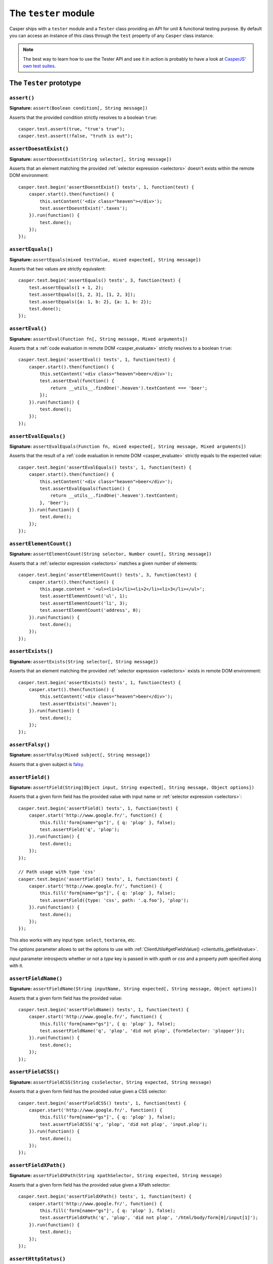 .. _tester_module:

.. index:: Testing

=====================
The ``tester`` module
=====================

Casper ships with a ``tester`` module and a ``Tester`` class providing an API for unit & functional testing purpose. By default you can access an instance of this class through the ``test`` property of any ``Casper`` class instance.

.. note::

   The best way to learn how to use the Tester API and see it in action is probably to have a look at `CasperJS' own test suites <https://github.com/casperjs/casperjs/blob/master/tests/suites/>`_.


The ``Tester`` prototype
++++++++++++++++++++++++

``assert()``
-------------------------------------------------------------------------------

**Signature:** ``assert(Boolean condition[, String message])``

Asserts that the provided condition strictly resolves to a boolean ``true``::

    casper.test.assert(true, "true's true");
    casper.test.assert(!false, "truth is out");

.. seealso:: `assertNot()`_

.. index:: DOM

``assertDoesntExist()``
-------------------------------------------------------------------------------

**Signature:** ``assertDoesntExist(String selector[, String message])``

Asserts that an element matching the provided :ref:`selector expression <selectors>` doesn't exists within the remote DOM environment::

    casper.test.begin('assertDoesntExist() tests', 1, function(test) {
        casper.start().then(function() {
            this.setContent('<div class="heaven"></div>');
            test.assertDoesntExist('.taxes');
        }).run(function() {
            test.done();
        });
    });

.. seealso:: `assertExists()`_

``assertEquals()``
-------------------------------------------------------------------------------

**Signature:** ``assertEquals(mixed testValue, mixed expected[, String message])``

Asserts that two values are strictly equivalent::

    casper.test.begin('assertEquals() tests', 3, function(test) {
        test.assertEquals(1 + 1, 2);
        test.assertEquals([1, 2, 3], [1, 2, 3]);
        test.assertEquals({a: 1, b: 2}, {a: 1, b: 2});
        test.done();
    });

.. seealso:: `assertNotEquals()`_

.. index:: evaluate

``assertEval()``
-------------------------------------------------------------------------------

**Signature:** ``assertEval(Function fn[, String message, Mixed arguments])``

Asserts that a :ref:`code evaluation in remote DOM <casper_evaluate>` strictly resolves to a boolean ``true``::

    casper.test.begin('assertEval() tests', 1, function(test) {
        casper.start().then(function() {
            this.setContent('<div class="heaven">beer</div>');
            test.assertEval(function() {
                return __utils__.findOne('.heaven').textContent === 'beer';
            });
        }).run(function() {
            test.done();
        });
    });

``assertEvalEquals()``
-------------------------------------------------------------------------------

**Signature:** ``assertEvalEquals(Function fn, mixed expected[, String message, Mixed arguments])``

Asserts that the result of a :ref:`code evaluation in remote DOM <casper_evaluate>` strictly equals to the expected value::

    casper.test.begin('assertEvalEquals() tests', 1, function(test) {
        casper.start().then(function() {
            this.setContent('<div class="heaven">beer</div>');
            test.assertEvalEquals(function() {
                return __utils__.findOne('.heaven').textContent;
            }, 'beer');
        }).run(function() {
            test.done();
        });
    });

.. _tester_assertelementcount:

``assertElementCount()``
-------------------------------------------------------------------------------

**Signature:** ``assertElementCount(String selector, Number count[, String message])``

Asserts that a :ref:`selector expression <selectors>` matches a given number of elements::

    casper.test.begin('assertElementCount() tests', 3, function(test) {
        casper.start().then(function() {
            this.page.content = '<ul><li>1</li><li>2</li><li>3</li></ul>';
            test.assertElementCount('ul', 1);
            test.assertElementCount('li', 3);
            test.assertElementCount('address', 0);
        }).run(function() {
            test.done();
        });
    });

.. index:: DOM

``assertExists()``
-------------------------------------------------------------------------------

**Signature:** ``assertExists(String selector[, String message])``

Asserts that an element matching the provided :ref:`selector expression <selectors>` exists in remote DOM environment::

    casper.test.begin('assertExists() tests', 1, function(test) {
        casper.start().then(function() {
            this.setContent('<div class="heaven">beer</div>');
            test.assertExists('.heaven');
        }).run(function() {
            test.done();
        });
    });

.. seealso:: `assertDoesntExist()`_

.. index:: falsiness

``assertFalsy()``
-------------------------------------------------------------------------------

**Signature:** ``assertFalsy(Mixed subject[, String message])``

.. versionadded:: 1.0

Asserts that a given subject is `falsy <http://11heavens.com/falsy-and-truthy-in-javascript>`_.

.. seealso:: `assertTruthy()`_

.. index:: Form

``assertField()``
-------------------------------------------------------------------------------

**Signature:** ``assertField(String|Object input, String expected[, String message, Object options])``

Asserts that a given form field has the provided value with input name or :ref:`selector expression <selectors>`::

    casper.test.begin('assertField() tests', 1, function(test) {
        casper.start('http://www.google.fr/', function() {
            this.fill('form[name="gs"]', { q: 'plop' }, false);
            test.assertField('q', 'plop');
        }).run(function() {
            test.done();
        });
    });

    // Path usage with type 'css'
    casper.test.begin('assertField() tests', 1, function(test) {
        casper.start('http://www.google.fr/', function() {
            this.fill('form[name="gs"]', { q: 'plop' }, false);
            test.assertField({type: 'css', path: '.q.foo'}, 'plop');
        }).run(function() {
            test.done();
        });
    });

.. versionadded:: 1.0

This also works with any input type: ``select``, ``textarea``, etc.

.. versionadded:: 1.1

The `options` parameter allows to set the options to use with
:ref:`ClientUtils#getFieldValue() <clientutils_getfieldvalue>`.

`input` parameter introspects whether or not a `type` key is passed in with `xpath` or `css` and a property `path` specified along with it.

``assertFieldName()``
-------------------------------------------------------------------------------

**Signature:** ``assertFieldName(String inputName, String expected[, String message, Object options])``

.. versionadded:: 1.1-beta3

Asserts that a given form field has the provided value::

    casper.test.begin('assertFieldName() tests', 1, function(test) {
        casper.start('http://www.google.fr/', function() {
            this.fill('form[name="gs"]', { q: 'plop' }, false);
            test.assertFieldName('q', 'plop', 'did not plop', {formSelector: 'plopper'});
        }).run(function() {
            test.done();
        });
    });

``assertFieldCSS()``
-------------------------------------------------------------------------------

**Signature:** ``assertFieldCSS(String cssSelector, String expected, String message)``

.. versionadded:: 1.1

Asserts that a given form field has the provided value given a CSS selector::

    casper.test.begin('assertFieldCSS() tests', 1, function(test) {
        casper.start('http://www.google.fr/', function() {
            this.fill('form[name="gs"]', { q: 'plop' }, false);
            test.assertFieldCSS('q', 'plop', 'did not plop', 'input.plop');
        }).run(function() {
            test.done();
        });
    });

``assertFieldXPath()``
-------------------------------------------------------------------------------

**Signature:** ``assertFieldXPath(String xpathSelector, String expected, String message)``

.. versionadded:: 1.1

Asserts that a given form field has the provided value given a XPath selector::

    casper.test.begin('assertFieldXPath() tests', 1, function(test) {
        casper.start('http://www.google.fr/', function() {
            this.fill('form[name="gs"]', { q: 'plop' }, false);
            test.assertFieldXPath('q', 'plop', 'did not plop', '/html/body/form[0]/input[1]');
        }).run(function() {
            test.done();
        });
    });


.. index:: HTTP, HTTP Status Code

``assertHttpStatus()``
-------------------------------------------------------------------------------

**Signature:** ``assertHttpStatus(Number status[, String message])``

Asserts that current `HTTP status code <http://www.w3.org/Protocols/rfc2616/rfc2616-sec10.html>`_ is the same as the one passed as argument::

    casper.test.begin('casperjs.org is up and running', 1, function(test) {
        casper.start('http://casperjs.org/', function() {
            test.assertHttpStatus(200);
        }).run(function() {
            test.done();
        });
    });

``assertMatch()``
-------------------------------------------------------------------------------

**Signature:** ``assertMatch(mixed subject, RegExp pattern[, String message])``

Asserts that a provided string matches a provided javascript ``RegExp`` pattern::

    casper.test.assertMatch('Chuck Norris', /^chuck/i, 'Chuck Norris\' first name is Chuck');

.. seealso::

   - `assertUrlMatch()`_
   - `assertTitleMatch()`_

``assertNot()``
-------------------------------------------------------------------------------

**Signature:** ``assertNot(mixed subject[, String message])``

Asserts that the passed subject resolves to some `falsy value <http://11heavens.com/falsy-and-truthy-in-javascript>`_::

    casper.test.assertNot(false, "Universe is still operational");

.. seealso:: `assert()`_

``assertNotEquals()``
-------------------------------------------------------------------------------

**Signature:** ``assertNotEquals(mixed testValue, mixed expected[, String message])``

.. versionadded:: 0.6.7

Asserts that two values are **not** strictly equals::

    casper.test.assertNotEquals(true, "true");

.. seealso:: `assertEquals()`_

``assertNotVisible()``
-------------------------------------------------------------------------------

**Signature:** ``assertNotVisible(String selector[, String message])``

Asserts that the element matching the provided :ref:`selector expression <selectors>` is not visible::

    casper.test.begin('assertNotVisible() tests', 1, function(test) {
        casper.start().then(function() {
            this.setContent('<div class="foo" style="display:none>boo</div>');
            test.assertNotVisible('.foo');
        }).run(function() {
            test.done();
        });
    });

.. seealso::

   - `assertVisible()`_
   - `assertAllVisible()`_

.. index:: error

``assertRaises()``
-------------------------------------------------------------------------------

**Signature:** ``assertRaises(Function fn, Array args[, String message])``

Asserts that the provided function called with the given parameters raises a javascript ``Error``::

    casper.test.assertRaises(function(throwIt) {
        if (throwIt) {
            throw new Error('thrown');
        }
    }, [true], 'Error has been raised.');

    casper.test.assertRaises(function(throwIt) {
        if (throwIt) {
            throw new Error('thrown');
        }
    }, [false], 'Error has been raised.'); // fails

``assertSelectorDoesntHaveText()``
-------------------------------------------------------------------------------

**Signature:** ``assertSelectorDoesntHaveText(String selector, String text[, String message])``

Asserts that given text does not exist in all the elements matching the provided :ref:`selector expression <selectors>`::

    casper.test.begin('assertSelectorDoesntHaveText() tests', 1, function(test) {
        casper.start('http://google.com/', function() {
            test.assertSelectorDoesntHaveText('title', 'Yahoo!');
        }).run(function() {
            test.done();
        });
    });

.. seealso:: `assertSelectorHasText()`_

.. index:: selector, DOM

``assertSelectorHasText()``
-------------------------------------------------------------------------------

**Signature:** ``assertSelectorHasText(String selector, String text[, String message])``

Asserts that given text exists in elements matching the provided :ref:`selector expression <selectors>`::

    casper.test.begin('assertSelectorHasText() tests', 1, function(test) {
        casper.start('http://google.com/', function() {
            test.assertSelectorHasText('title', 'Google');
        }).run(function() {
            test.done();
        });
    });

.. seealso:: `assertSelectorDoesntHaveText()`_

.. index:: HTTP

``assertResourceExists()``
-------------------------------------------------------------------------------

**Signature:** ``assertResourceExists(Function testFx[, String message])``

The ``testFx`` function is executed against all loaded assets and the test passes when at least one resource matches::

    casper.test.begin('assertResourceExists() tests', 1, function(test) {
        casper.start('http://www.google.fr/', function() {
            test.assertResourceExists(function(resource) {
                return resource.url.match('logo3w.png');
            });
        }).run(function() {
            test.done();
        });
    });

Shorter::

    casper.test.begin('assertResourceExists() tests', 1, function(test) {
        casper.start('http://www.google.fr/', function() {
            test.assertResourceExists('logo3w.png');
        }).run(function() {
            test.done();
        });
    });

.. hint::

   Check the documentation for :ref:`Casper.resourceExists() <casper_resourceexists>`.

``assertTextExists()``
-------------------------------------------------------------------------------

**Signature:** ``assertTextExists(String expected[, String message])``

Asserts that body **plain text content** contains the given string::

    casper.test.begin('assertTextExists() tests', 1, function(test) {
        casper.start('http://www.google.fr/', function() {
            test.assertTextExists('google', 'page body contains "google"');
        }).run(function() {
            test.done();
        });
    });

.. seealso:: `assertTextDoesntExist()`_

``assertTextDoesntExist()``
-------------------------------------------------------------------------------

**Signature:** ``assertTextDoesntExist(String unexpected[, String message])``

.. versionadded:: 1.0

Asserts that body **plain text content** doesn't contain the given string::

    casper.test.begin('assertTextDoesntExist() tests', 1, function(test) {
        casper.start('http://www.google.fr/', function() {
            test.assertTextDoesntExist('bing', 'page body does not contain "bing"');
        }).run(function() {
            test.done();
        });
    });

.. seealso:: `assertTextExists()`_

``assertTitle()``
-------------------------------------------------------------------------------

**Signature:** ``assertTitle(String expected[, String message])``

Asserts that title of the remote page equals to the expected one::

    casper.test.begin('assertTitle() tests', 1, function(test) {
        casper.start('http://www.google.fr/', function() {
            test.assertTitle('Google', 'google.fr has the correct title');
        }).run(function() {
            test.done();
        });
    });

.. seealso:: `assertTitleMatch()`_

``assertTitleMatch()``
-------------------------------------------------------------------------------

**Signature:** ``assertTitleMatch(RegExp pattern[, String message])``

Asserts that title of the remote page matches the provided RegExp pattern::

    casper.test.begin('assertTitleMatch() tests', 1, function(test) {
        casper.start('http://www.google.fr/', function() {
            test.assertTitleMatch(/Google/, 'google.fr has a quite predictable title');
        }).run(function() {
            test.done();
        });
    });

.. seealso:: `assertTitle()`_

.. index:: truthiness

``assertTruthy()``
-------------------------------------------------------------------------------

**Signature:** ``assertTruthy(Mixed subject[, String message])``

.. versionadded:: 1.0

Asserts that a given subject is `truthy <http://11heavens.com/falsy-and-truthy-in-javascript>`_.

.. seealso:: `assertFalsy()`_

.. index:: Type

``assertType()``
-------------------------------------------------------------------------------

**Signature:** ``assertType(mixed input, String type[, String message])``

Asserts that the provided input is of the given type::

    casper.test.begin('assertType() tests', 1, function suite(test) {
        test.assertType(42, "number", "Okay, 42 is a number");
        test.assertType([1, 2, 3], "array", "We can test for arrays too!");
        test.done();
    });

.. note:: Type names are always expressed in lower case.

.. index:: InstanceOf

``assertInstanceOf()``
-------------------------------------------------------------------------------

**Signature:** ``assertInstanceOf(mixed input, Function constructor[, String message])``

.. versionadded:: 1.1

Asserts that the provided input is of the given constructor::

    function Cow() {
        this.moo = function moo() {
            return 'moo!';
        };
    }
    casper.test.begin('assertInstanceOf() tests', 2, function suite(test) {
        var daisy = new Cow();
        test.assertInstanceOf(daisy, Cow, "Ok, daisy is a cow.");
        test.assertInstanceOf(["moo", "boo"], Array, "We can test for arrays too!");
        test.done();
    });

.. index:: URL

``assertUrlMatch()``
-------------------------------------------------------------------------------

**Signature:** ``assertUrlMatch(Regexp pattern[, String message])``

Asserts that the current page url matches the provided RegExp pattern::

    casper.test.begin('assertUrlMatch() tests', 1, function(test) {
        casper.start('http://www.google.fr/', function() {
            test.assertUrlMatch(/^http:\/\//, 'google.fr is served in http://');
        }).run(function() {
            test.done();
        });
    });

.. index:: DOM

``assertVisible()``
-------------------------------------------------------------------------------

**Signature:** ``assertVisible(String selector[, String message])``

Asserts that at least one element matching the provided :ref:`selector expression <selectors>` is visible::

    casper.test.begin('assertVisible() tests', 1, function(test) {
        casper.start('http://www.google.fr/', function() {
            test.assertVisible('h1');
        }).run(function() {
            test.done();
        });
    });

.. seealso::

   - `assertAllVisible()`_
   - `assertNotVisible()`_

.. index:: DOM

``assertAllVisible()``
-------------------------------------------------------------------------------

**Signature:** ``assertAllVisible(String selector[, String message])``

Asserts that all elements matching the provided :ref:`selector expression <selectors>` are visible::

    casper.test.begin('assertAllVisible() tests', 1, function(test) {
        casper.start('http://www.google.fr/', function() {
            test.assertAllVisible('input[type="submit"]');
        }).run(function() {
            test.done();
        });
    });

.. seealso::

   - `assertVisible()`_
   - `assertNotVisible()`_

.. _tester_begin:

.. index:: Test suite, planned tests, Asynchronicity, Termination

``begin()``
-------------------------------------------------------------------------------

**Signatures:**

- ``begin(String description, Number planned, Function suite)``
- ``begin(String description, Function suite)``
- ``begin(String description, Number planned, Object config)``
- ``begin(String description, Object config)``

.. versionadded:: 1.1

Starts a suite of ``<planned>`` tests (if defined). The ``suite`` callback will get the current ``Tester`` instance as its first argument::

    function Cow() {
        this.mowed = false;
        this.moo = function moo() {
            this.mowed = true; // mootable state: don't do that
            return 'moo!';
        };
    }

    // unit style synchronous test case
    casper.test.begin('Cow can moo', 2, function suite(test) {
        var cow = new Cow();
        test.assertEquals(cow.moo(), 'moo!');
        test.assert(cow.mowed);
        test.done();
    });

.. note::

   The ``planned`` argument is especially useful in case a given test script is abruptly interrupted leaving you with no obvious way to know it and an erroneously successful status.

A more asynchronous example::

    casper.test.begin('Casperjs.org is navigable', 2, function suite(test) {
        casper.start('http://casperjs.org/', function() {
            test.assertTitleMatches(/casperjs/i);
            this.clickLabel('Testing');
        });

        casper.then(function() {
            test.assertUrlMatches(/testing\.html$/);
        });

        casper.run(function() {
            test.done();
        });
    });

.. important::

   `done()`_ **must** be called in order to terminate the suite. This is specially important when doing asynchronous tests so ensure it's called when everything has actually been performed.

.. seealso:: `done()`_

.. _tester_begin_configuration:

``Tester#begin()`` also accepts a test configuration object, so you can add ``setUp()`` and ``tearDown()`` methods::

    // cow-test.js
    casper.test.begin('Cow can moo', 2, {
        setUp: function(test) {
            this.cow = new Cow();
        },

        tearDown: function(test) {
            this.cow.destroy();
        },

        test: function(test) {
            test.assertEquals(this.cow.moo(), 'moo!');
            test.assert(this.cow.mowed);
            test.done();
        }
    });

.. index:: Colors

``colorize()``
-------------------------------------------------------------------------------

**Signature:** ``colorize(String message, String style)``

Render a colorized output. Basically a proxy method for ``Casper.Colorizer#colorize()``.

``comment()``
-------------------------------------------------------------------------------

**Signature:** ``comment(String message)``

Writes a comment-style formatted message to stdout::

    casper.test.comment("Hi, I'm a comment");

.. _tester_done:

.. index:: Test suite, Asynchronicity, Termination, done()

``done()``
-------------------------------------------------------------------------------

**Signature:** ``done()``

.. versionchanged:: 1.1 ``planned`` parameter is deprecated

Flag a test suite started with `begin()`_ as processed::

    casper.test.begin('my test suite', 2, function(test) {
        test.assert(true);
        test.assertNot(false);
        test.done();
    });

More asynchronously::

    casper.test.begin('Casperjs.org is navigable', 2, function suite(test) {
        casper.start('http://casperjs.org/', function() {
            test.assertTitleMatches(/casperjs/i);
            this.clickLabel('Testing');
        });

        casper.then(function() {
            test.assertUrlMatches(/testing\.html$/);
        });

        casper.run(function() {
            test.done();
        });
    });

.. seealso:: `begin()`_

``error()``
-------------------------------------------------------------------------------

**Signature:** ``error(String message)``

Writes an error-style formatted message to stdout::

    casper.test.error("Hi, I'm an error");

.. index:: Test failure

``fail()``
-------------------------------------------------------------------------------

**Signature:** ``fail(String message [, Object option])``

Adds a failed test entry to the stack::

    casper.test.fail("Georges W. Bush");
    casper.test.fail("Here goes a really long and expressive message", {name:'shortfacts'});

.. seealso:: `pass()`_

``formatMessage()``
-------------------------------------------------------------------------------

**Signature:** ``formatMessage(String message, String style)``

Formats a message to highlight some parts of it. Only used internally by the tester.

``getFailures()``
-------------------------------------------------------------------------------

**Signature:** ``getFailures()``

.. versionadded:: 1.0

.. deprecated:: 1.1

Retrieves failures for current test suite::

    casper.test.assertEquals(true, false);
    require('utils').dump(casper.test.getFailures());
    casper.test.done();

That will give something like this:

.. code-block:: text

    $ casperjs test test-getFailures.js
    Test file: test-getFailures.js
    FAIL Subject equals the expected value
    #    type: assertEquals
    #    subject: true
    #    expected: false
    {
        "length": 1,
        "cases": [
            {
                "success": false,
                "type": "assertEquals",
                "standard": "Subject equals the expected value",
                "file": "test-getFailures.js",
                "values": {
                    "subject": true,
                    "expected": false
                }
            }
        ]
    }
    FAIL 1 tests executed, 0 passed, 1 failed.

    Details for the 1 failed test:

    In c.js:0
       assertEquals: Subject equals the expected value

.. note::

    In CasperJS 1.1, you can recorded test failures by listening to the tester ``fail`` event::

        var failures = [];

        casper.test.on("fail", function(failure) {
          failures.push(failure);
        });

``getPasses()``
-------------------------------------------------------------------------------

**Signature:** ``getPasses()``

.. versionadded:: 1.0

.. deprecated:: 1.1

Retrieves a report for successful test cases in the current test suite::

    casper.test.assertEquals(true, true);
    require('utils').dump(casper.test.getPasses());
    casper.test.done();

That will give something like this::

    $ casperjs test test-getPasses.js
    Test file: test-getPasses.js
    PASS Subject equals the expected value
    {
        "length": 1,
        "cases": [
            {
                "success": true,
                "type": "assertEquals",
                "standard": "Subject equals the expected value",
                "file": "test-getPasses.js",
                "values": {
                    "subject": true,
                    "expected": true
                }
            }
        ]
    }
    PASS 1 tests executed, 1 passed, 0 failed.

.. note::

   In CasperJS 1.1, you can recorded test successes by listening to the tester ``success`` event::

       var successes = [];

       casper.test.on("success", function(success) {
         successes.push(success);
       });

``info()``
-------------------------------------------------------------------------------

**Signature:** ``info(String message)``

Writes an info-style formatted message to stdout::

    casper.test.info("Hi, I'm an informative message.");

.. index:: Test success

``pass()``
-------------------------------------------------------------------------------

**Signature:** ``pass(String message)``

Adds a successful test entry to the stack::

    casper.test.pass("Barrack Obama");

.. seealso:: `fail()`_

``renderResults()``
-------------------------------------------------------------------------------

**Signature:** ``renderResults(Boolean exit, Number status, String save)``

Render test results, save results in an XUnit formatted file, and optionally exits phantomjs::

    casper.test.renderResults(true, 0, 'test-results.xml');

.. note::

   This method is not to be called when using the ``casperjs test`` command (see documentation for :doc:`testing <../testing>`), where it's done automatically for you.

``setUp()``
-------------------------------------------------------------------------------

**Signature:** ``setUp([Function fn])``

Defines a function which will be executed before every test defined using `begin()`_::

    casper.test.setUp(function() {
        casper.start().userAgent('Mosaic 0.1');
    });

To perform asynchronous operations, use the ``done`` argument::

    casper.test.setUp(function(done) {
        casper.start('http://foo').then(function() {
            // ...
        }).run(done);
    });

.. warning::

   Don't specify the ``done`` argument if you don't intend to use the method asynchronously.

.. seealso:: `tearDown()`_

``skip()``
-------------------------------------------------------------------------------

**Signature:** ``skip(Number nb, String message)``

Skips a given number of planned tests::

    casper.test.begin('Skip tests', 4, function(test) {
        test.assert(true, 'First test executed');
        test.assert(true, 'Second test executed');
        test.skip(2, 'Two tests skipped');
        test.done();
    });

``tearDown()``
-------------------------------------------------------------------------------

**Signature:** ``tearDown([Function fn])``

Defines a function which will be executed after every test defined using `begin()`_::

    casper.test.tearDown(function() {
        casper.echo('See ya');
    });

To perform asynchronous operations, use the ``done`` argument::

    casper.test.tearDown(function(done) {
        casper.start('http://foo/goodbye').then(function() {
            // ...
        }).run(done);
    });

.. warning::

   Don't specify the ``done`` argument if you don't intend to use the method asynchronously.

.. seealso:: `setUp()`_
